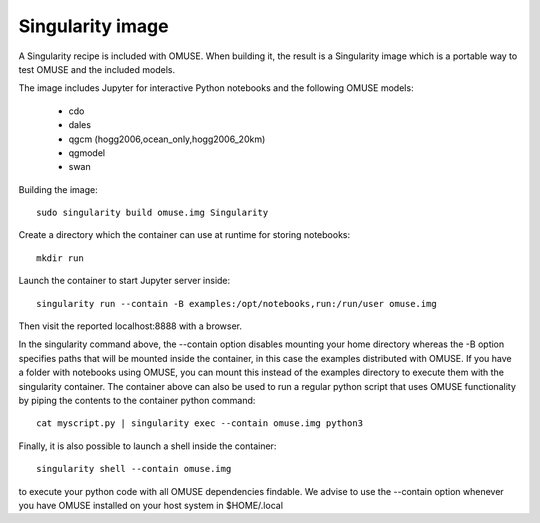 .. _Singularity-section:

Singularity image
=================

A Singularity recipe is included with OMUSE. When building it, the result is a Singularity image
which is a portable way to test OMUSE and the included models.

The image includes Jupyter for interactive Python notebooks and the following OMUSE models:

 * cdo
 * dales
 * qgcm (hogg2006,ocean_only,hogg2006_20km)
 * qgmodel
 * swan

   

Building the image::

    sudo singularity build omuse.img Singularity 

Create a directory which the container can use at runtime for storing notebooks::

    mkdir run

Launch the container to start Jupyter server inside::

    singularity run --contain -B examples:/opt/notebooks,run:/run/user omuse.img 
    
Then visit the reported localhost:8888 with a browser.

In the singularity command above, the --contain option disables mounting your home directory whereas the -B option specifies paths that will be mounted inside the container, in this case the examples distributed with OMUSE. If you have a folder with notebooks using OMUSE, you can mount this instead of the examples directory to execute them with the singularity container. The container above can also be used to run a regular python script that uses OMUSE functionality by piping the contents to the container python command::

    cat myscript.py | singularity exec --contain omuse.img python3 

Finally, it is also possible to launch a shell inside the container::

    singularity shell --contain omuse.img

to execute your python code with all OMUSE dependencies findable. We advise to use the --contain option whenever you
have OMUSE installed on your host system in $HOME/.local 
